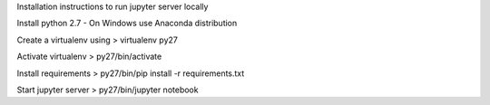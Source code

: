 
Installation instructions to run jupyter server locally

Install python 2.7 - On Windows use Anaconda distribution

Create a virtualenv using > virtualenv py27

Activate virtualenv > py27/bin/activate

Install requirements > py27/bin/pip install -r requirements.txt

Start jupyter server > py27/bin/jupyter notebook
